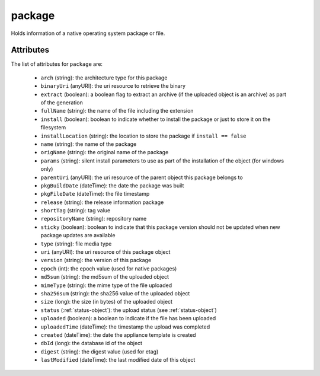 .. Copyright 2019 FUJITSU LIMITED

.. _package-object:

package
=======

Holds information of a native operating system package or file.

Attributes
~~~~~~~~~~

The list of attributes for ``package`` are:

	* ``arch`` (string): the architecture type for this package
	* ``binaryUri`` (anyURI): the uri resource to retrieve the binary
	* ``extract`` (boolean): a boolean flag to extract an archive (if the uploaded object is an archive) as part of the generation
	* ``fullName`` (string): the name of the file including the extension
	* ``install`` (boolean): boolean to indicate whether to install the package or just to store it on the filesystem
	* ``installLocation`` (string): the location to store the package if ``install == false``
	* ``name`` (string): the name of the package
	* ``origName`` (string): the original name of the package
	* ``params`` (string): silent install parameters to use as part of the installation of the object (for windows only)
	* ``parentUri`` (anyURI): the uri resource of the parent object this package belongs to
	* ``pkgBuildDate`` (dateTime): the date the package was built
	* ``pkgFileDate`` (dateTime): the file timestamp
	* ``release`` (string): the release information package
	* ``shortTag`` (string): tag value
	* ``repositoryName`` (string): repository name
	* ``sticky`` (boolean): boolean to indicate that this package version should not be updated when new package updates are available
	* ``type`` (string): file media type
	* ``uri`` (anyURI): the uri resource of this package object
	* ``version`` (string): the version of this package
	* ``epoch`` (int): the epoch value (used for native packages)
	* ``md5sum`` (string): the md5sum of the uploaded object
	* ``mimeType`` (string): the mime type of the file uploaded
	* ``sha256sum`` (string): the sha256 value of the uploaded object
	* ``size`` (long): the size (in bytes) of the uploaded object
	* ``status`` (:ref:`status-object`): the upload status (see :ref:`status-object`)
	* ``uploaded`` (boolean): a boolean to indicate if the file has been uploaded
	* ``uploadedTime`` (dateTime): the timestamp the upload was completed
	* ``created`` (dateTime): the date the appliance template is created
	* ``dbId`` (long): the database id of the object
	* ``digest`` (string): the digest value (used for etag)
	* ``lastModified`` (dateTime): the last modified date of this object


